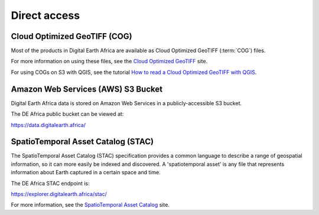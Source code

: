 Direct access
=============

Cloud Optimized GeoTIFF (COG)
______________________________

Most of the products in Digital Earth Africa are available as Cloud Optimized
GeoTIFF (:term:`COG`) files.

For more information on using these files, see the
`Cloud Optimized GeoTIFF <https://www.cogeo.org/>`_ site.

For using COGs on S3 with QGIS, see the tutorial `How to read a Cloud
Optimized GeoTIFF with QGIS <https://www.cogeo.org/qgis-tutorial.html>`_.

Amazon Web Services (AWS) S3 Bucket
____________________________________

Digital Earth Africa data is stored on Amazon Web Services in a publicly-accessible S3 bucket.

The DE Africa public bucket can be viewed at:

https://data.digitalearth.africa/

SpatioTemporal Asset Catalog (STAC)
__________________________________

The SpatioTemporal Asset Catalog (STAC) specification provides a common
language to describe a range of geospatial information, so it can more easily
be indexed and discovered. A 'spatiotemporal asset' is any file that
represents information about Earth captured in a certain space and time.

The DE Africa STAC endpoint is:

https://explorer.digitalearth.africa/stac/

For more information, see the
`SpatioTemporal Asset Catalog <https://stacspec.org/>`_ site.
